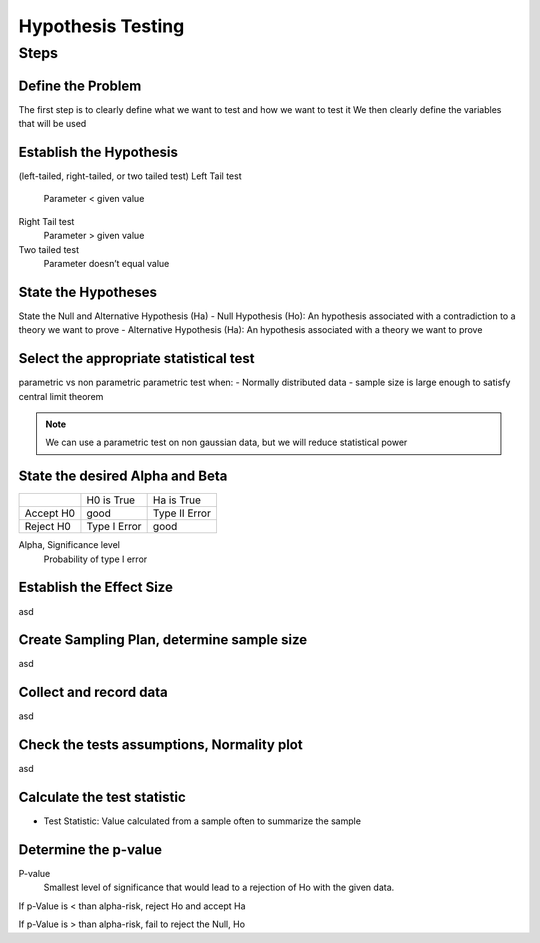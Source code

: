 Hypothesis Testing
==================

Steps
-----

Define the Problem
..................
The first step is to clearly define what we want to test and how we want to test it
We then clearly define the variables that will be used

Establish the Hypothesis
........................
(left-tailed, right-tailed, or two tailed test)
Left Tail test
    Parameter < given value
Right Tail test
    Parameter > given value
Two tailed test
    Parameter doesn’t equal value

State the Hypotheses
..............................
State the Null and Alternative Hypothesis (Ha)
- Null Hypothesis (Ho): An hypothesis associated with a contradiction to a theory we want to prove
- Alternative Hypothesis (Ha): An hypothesis associated with a theory we want to prove

Select the appropriate statistical test
.......................................
parametric vs non parametric
parametric test when:
- Normally distributed data
- sample size is large enough to satisfy central limit theorem

.. NOTE::
    We can use a parametric test on non gaussian data, but we will reduce statistical power


State the desired Alpha and Beta
................................
+-----------+--------------+---------------+
|           | H0 is True   | Ha is True    |
+-----------+--------------+---------------+
| Accept H0 | good         | Type II Error |
+-----------+--------------+---------------+
| Reject H0 | Type I Error | good          |
+-----------+--------------+---------------+

Alpha, Significance level
    Probability of type I error






Establish the Effect Size
..........................
asd

Create Sampling Plan, determine sample size
...........................................
asd

Collect and record data
.......................
asd

Check the tests assumptions, Normality plot
............................................
asd

Calculate the test statistic
............................
- Test Statistic: Value calculated from a sample often to summarize the sample


Determine the p-value
.....................
P-value
    Smallest level of significance that would lead to a rejection of Ho with the given data.


If p-Value is < than alpha-risk, reject Ho and accept Ha

If p-Value is > than alpha-risk, fail to reject the Null, Ho

